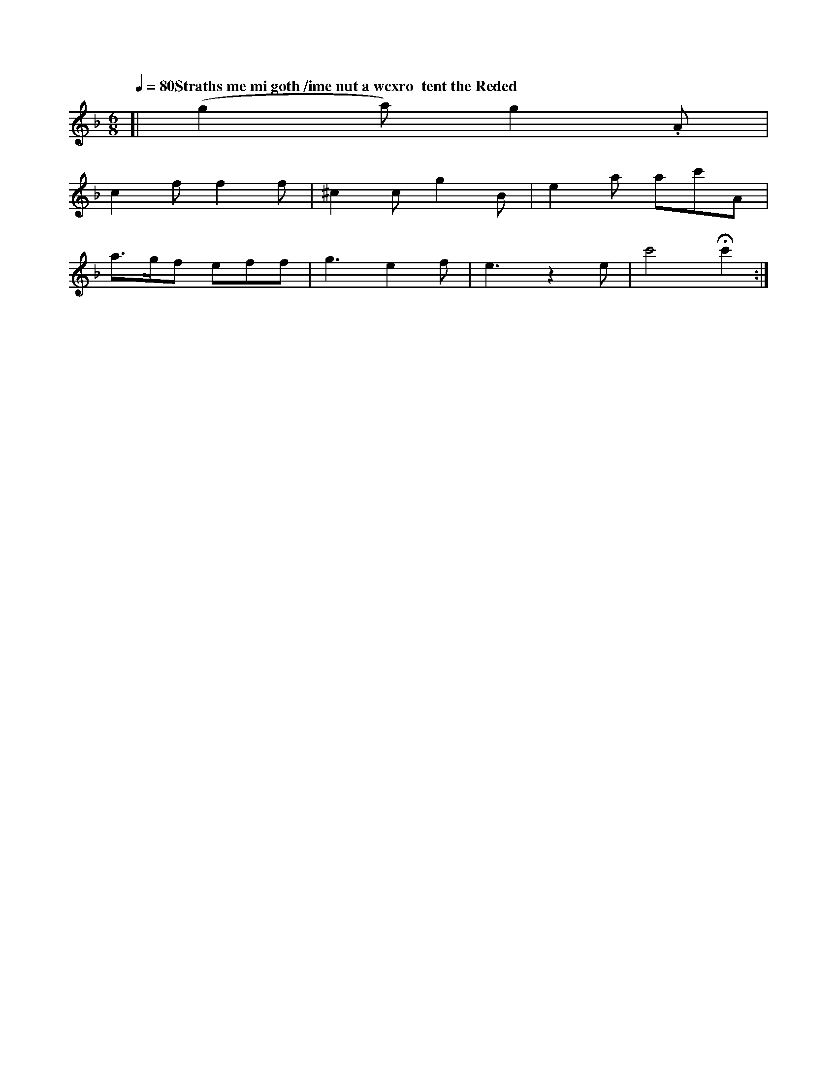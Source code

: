 X: 10649
M:2/4
L:1/8
Q:1/4=80 "Straths me mi goth /ime nut a wcxro  tent the Reded"
M: 6/8
L: 1/8
K: F
[|\
(g2a) g2.A |
c2f f2f | ^c2c g2B | e2a ac'A |
a>gf eff | g3 e2f | e3 z2e | c'4 Hc'2 :|


